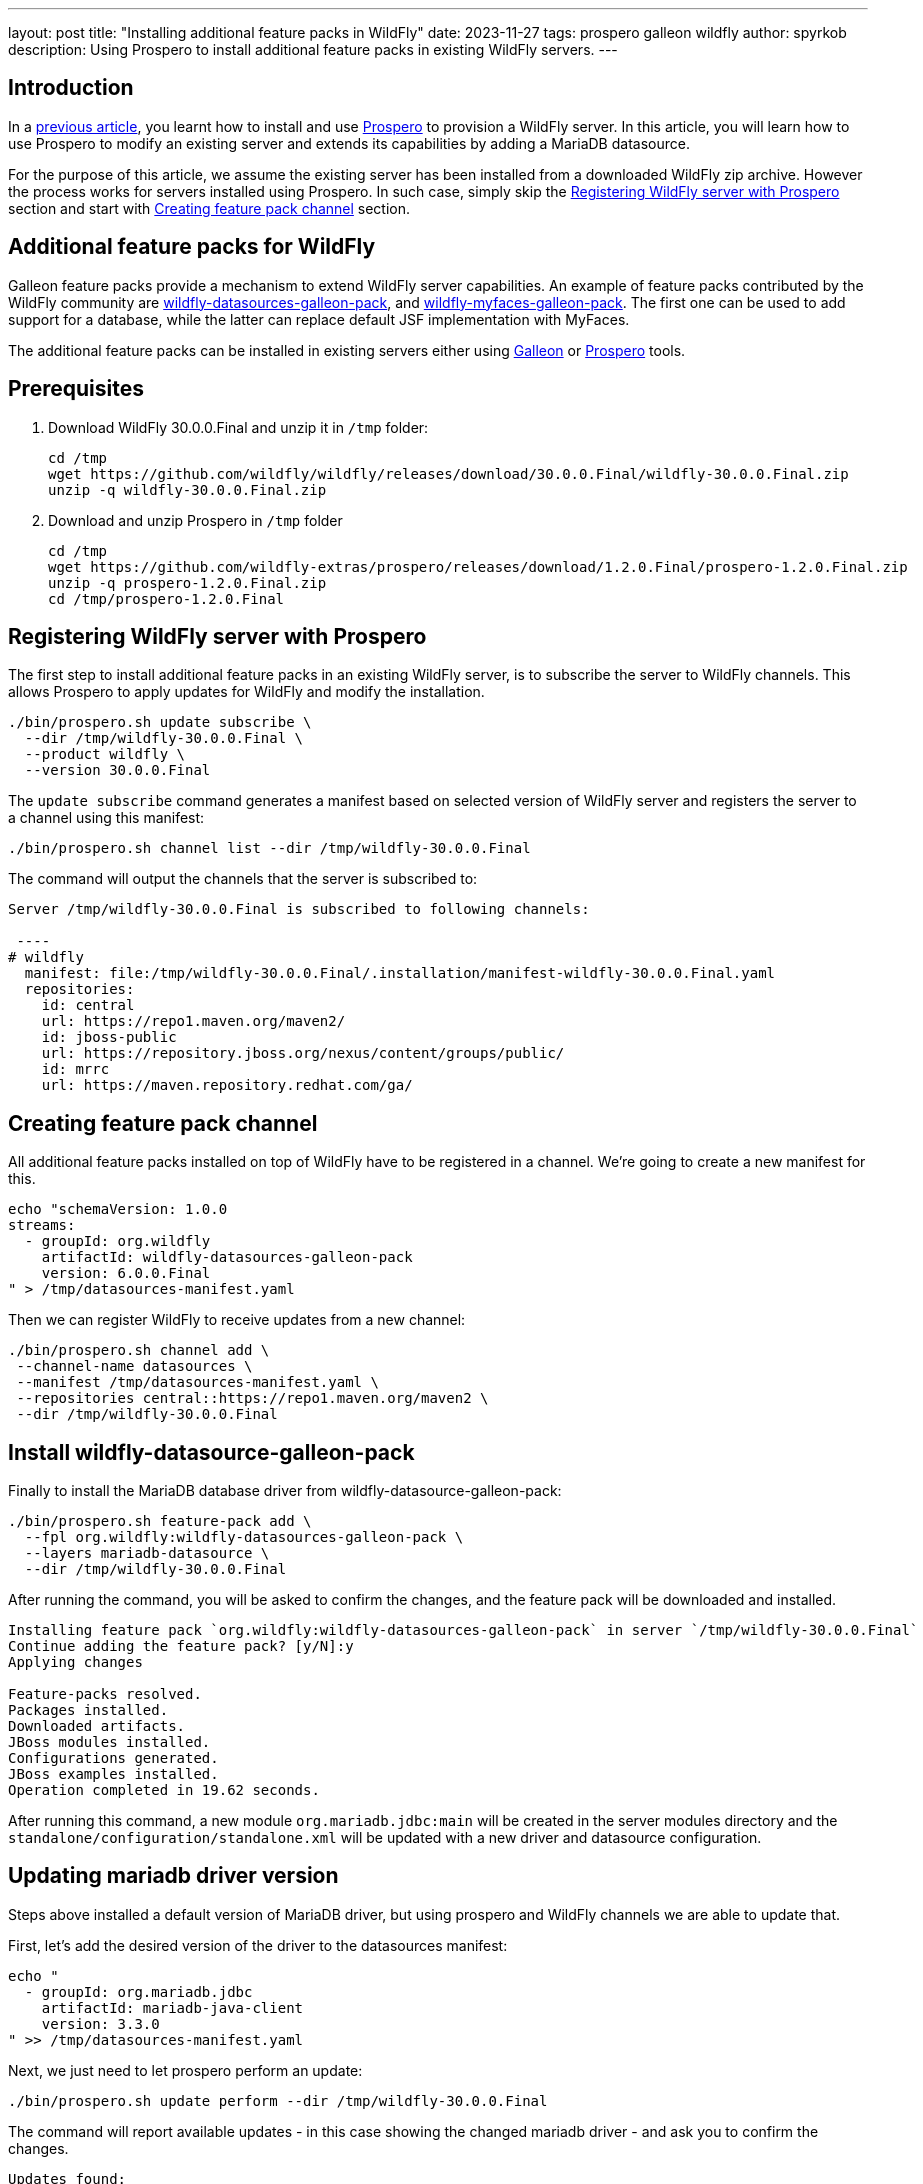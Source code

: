 ---
layout: post
title:  "Installing additional feature packs in WildFly"
date:   2023-11-27
tags:   prospero galleon wildfly
author: spyrkob
description: Using Prospero to install additional feature packs in existing WildFly servers.
---

== Introduction

In a https://www.wildfly.org/news/2023/04/05/prospero/[previous article], you learnt how to install 
and use https://github.com/wildfly-extras/prospero[Prospero] to provision a WildFly server. In this article, you will learn how to use 
Prospero to modify an existing server and extends its capabilities by adding a MariaDB datasource.

For the purpose of this article, we assume the existing server has been installed from a downloaded WildFly zip archive. However the process works 
for servers installed using Prospero. In such case, simply skip the <<Registering WildFly server with Prospero>> section and start with 
<<Creating feature pack channel>> section.

== Additional feature packs for WildFly

Galleon feature packs provide a mechanism to extend WildFly server capabilities. An example of feature packs contributed by the WildFly community are 
https://github.com/wildfly-extras/wildfly-datasources-galleon-pack[wildfly-datasources-galleon-pack], and
https://github.com/wildfly-extras/wildfly-myfaces-feature-pack[wildfly-myfaces-galleon-pack]. The first one can be used to add support for a database, 
while the latter can replace default JSF implementation with MyFaces.

The additional feature packs can be installed in existing servers either using https://docs.wildfly.org/galleon/[Galleon] or 
https://github.com/wildfly-extras/prospero[Prospero] tools.

== Prerequisites

1. Download WildFly 30.0.0.Final and unzip it in `/tmp` folder:
+
[source]
----
cd /tmp
wget https://github.com/wildfly/wildfly/releases/download/30.0.0.Final/wildfly-30.0.0.Final.zip
unzip -q wildfly-30.0.0.Final.zip
----
2. Download and unzip Prospero in `/tmp` folder
+
[source]
----
cd /tmp
wget https://github.com/wildfly-extras/prospero/releases/download/1.2.0.Final/prospero-1.2.0.Final.zip
unzip -q prospero-1.2.0.Final.zip
cd /tmp/prospero-1.2.0.Final
----

== Registering WildFly server with Prospero

The first step to install additional feature packs in an existing WildFly server, is to subscribe the server to WildFly channels.
This allows Prospero to apply updates for WildFly and modify the installation.

[,bash]
----
./bin/prospero.sh update subscribe \
  --dir /tmp/wildfly-30.0.0.Final \
  --product wildfly \
  --version 30.0.0.Final
----

The `update subscribe` command generates a manifest based on selected version of WildFly server and registers the server to a channel using this manifest:

[,bash]
----
./bin/prospero.sh channel list --dir /tmp/wildfly-30.0.0.Final
----

The command will output the channels that the server is subscribed to:

[source]
----
Server /tmp/wildfly-30.0.0.Final is subscribed to following channels:

 ----
# wildfly
  manifest: file:/tmp/wildfly-30.0.0.Final/.installation/manifest-wildfly-30.0.0.Final.yaml
  repositories:
    id: central
    url: https://repo1.maven.org/maven2/
    id: jboss-public
    url: https://repository.jboss.org/nexus/content/groups/public/
    id: mrrc
    url: https://maven.repository.redhat.com/ga/
----

== Creating feature pack channel

All additional feature packs installed on top of WildFly have to be registered in a channel. We're going to create a new manifest for this.

[,bash]
----
echo "schemaVersion: 1.0.0
streams:
  - groupId: org.wildfly
    artifactId: wildfly-datasources-galleon-pack
    version: 6.0.0.Final
" > /tmp/datasources-manifest.yaml
----

Then we can register WildFly to receive updates from a new channel:

[,bash]
----
./bin/prospero.sh channel add \
 --channel-name datasources \
 --manifest /tmp/datasources-manifest.yaml \
 --repositories central::https://repo1.maven.org/maven2 \
 --dir /tmp/wildfly-30.0.0.Final
----

== Install wildfly-datasource-galleon-pack

Finally to install the MariaDB database driver from wildfly-datasource-galleon-pack:

[,bash]
----
./bin/prospero.sh feature-pack add \
  --fpl org.wildfly:wildfly-datasources-galleon-pack \
  --layers mariadb-datasource \
  --dir /tmp/wildfly-30.0.0.Final
----

After running the command, you will be asked to confirm the changes, and the feature pack will be downloaded and installed.

[source]
----
Installing feature pack `org.wildfly:wildfly-datasources-galleon-pack` in server `/tmp/wildfly-30.0.0.Final`
Continue adding the feature pack? [y/N]:y
Applying changes

Feature-packs resolved.
Packages installed.
Downloaded artifacts.
JBoss modules installed.
Configurations generated.
JBoss examples installed.
Operation completed in 19.62 seconds.
----

After running this command, a new module `org.mariadb.jdbc:main` will be created in the server modules directory and the `standalone/configuration/standalone.xml` 
will be updated with a new driver and datasource configuration.

== Updating mariadb driver version

Steps above installed a default version of MariaDB driver, but using prospero and WildFly channels we are able to update that.

First, let's add the desired version of the driver to the datasources manifest:

[,bash]
----
echo "
  - groupId: org.mariadb.jdbc
    artifactId: mariadb-java-client
    version: 3.3.0
" >> /tmp/datasources-manifest.yaml
----

Next, we just need to let prospero perform an update:

[,bash]
----
./bin/prospero.sh update perform --dir /tmp/wildfly-30.0.0.Final
----

The command will report available updates - in this case showing the changed mariadb driver - and ask you to confirm the changes.

[source]
----
Updates found:
  org.mariadb.jdbc:mariadb-java-client                  3.2.0                ==>  3.3.0
Continue with update [y/N]: y
Building updates

Feature-packs resolved.
Packages installed.
Downloaded artifacts.
JBoss modules installed.
Configurations generated.
JBoss examples installed.

Build update complete!
Applying updates
Update complete!
Operation completed in 25.48 seconds.
----

Now we can check that the `org.mariadb.jdbc:main` module:

[,bash]
----
ls /tmp/wildfly-30.0.0.Final/modules/org/mariadb/jdbc/main
----

and see the updated driver:

[source]
----
mariadb-java-client-3.3.0.jar  module.xml
----

== Starting the server

Before starting the server with the new datasource, we need to provide the MariaDB connection information. Those can either be 
added to the server configuration as WildFly system properties, or as OS environment variables. For the purpose of this article, we will assume that 
the MariaDB database called `testdb` is available on `localhost:3306` and is secured using `test/password` credentials.

The detailed description of available configuration options can be found in the datasource feature pack documentation, 
eg. https://github.com/wildfly-extras/wildfly-datasources-galleon-pack/blob/main/doc/mariadb/README.md#required-configuration[MariaDB configuration].
Managing WildFly system properties is described in the https://docs.wildfly.org/30/Admin_Guide.html#properties[WildFly Admin Guide]

Let's try to set the required configuration using environment variables and start the server:

[source]
----
export MARIADB_USER=test
export MARIADB_PASSWORD=password
export MARIADB_DATABASE=testdb

/tmp/wildfly-30.0.0.Final/bin/standalone.sh
----

Note that for this example, we are using a MariaDB database available at the default address `localhost:3306`. If your environment is different, 
you can change those values using `MARIADB_HOST` and `MARIADB_PORT` environment variables.

Looking at the startup logs, we can see that `mariadb` driver and a new data source `java:jboss/datasources/MariaDBDS` are made available.

[source]
----
=========================================================================

  JBoss Bootstrap Environment

  JBOSS_HOME: /tmp/wildfly-30.0.0.Final

  JAVA: /opt/java/jdk-11.0.20.jdk/Contents/Home/bin/java

  JAVA_OPTS:  -Xms64m -Xmx512m -XX:MetaspaceSize=96M -XX:MaxMetaspaceSize=256m -Djava.net.preferIPv4Stack=true -Djboss.modules.system.pkgs=org.jboss.byteman -Djava.awt.headless=true  --add-exports=java.desktop/sun.awt=ALL-UNNAMED --add-exports=java.naming/com.sun.jndi.ldap=ALL-UNNAMED --add-exports=java.naming/com.sun.jndi.url.ldap=ALL-UNNAMED --add-exports=java.naming/com.sun.jndi.url.ldaps=ALL-UNNAMED --add-exports=jdk.naming.dns/com.sun.jndi.dns=ALL-UNNAMED --add-opens=java.base/java.lang=ALL-UNNAMED --add-opens=java.base/java.lang.invoke=ALL-UNNAMED --add-opens=java.base/java.lang.reflect=ALL-UNNAMED --add-opens=java.base/java.io=ALL-UNNAMED --add-opens=java.base/java.net=ALL-UNNAMED --add-opens=java.base/java.security=ALL-UNNAMED --add-opens=java.base/java.util=ALL-UNNAMED --add-opens=java.base/java.util.concurrent=ALL-UNNAMED --add-opens=java.management/javax.management=ALL-UNNAMED --add-opens=java.naming/javax.naming=ALL-UNNAMED

=========================================================================

12:24:22,095 INFO  [org.jboss.modules] (main) JBoss Modules version 2.1.2.Final
12:24:22,300 INFO  [org.jboss.msc] (main) JBoss MSC version 1.5.2.Final
12:24:22,303 INFO  [org.jboss.threads] (main) JBoss Threads version 2.4.0.Final
12:24:22,348 INFO  [org.jboss.as] (MSC service thread 1-1) WFLYSRV0049: WildFly Full 30.0.0.Final (WildFly Core 22.0.1.Final) starting
[...]
12:24:22,909 INFO  [org.jboss.as.connector.subsystems.datasources] (ServerService Thread Pool -- 44) WFLYJCA0004: Deploying JDBC-compliant driver class org.mariadb.jdbc.Driver (version 3.3)
12:24:22,915 INFO  [org.jboss.as.connector.deployers.jdbc] (MSC service thread 1-6) WFLYJCA0018: Started Driver service with driver-name = mariadb
[...]
12:24:23,067 INFO  [org.jboss.as.connector.subsystems.datasources] (MSC service thread 1-7) WFLYJCA0001: Bound data source [java:jboss/datasources/MariaDBDS]
[...]
12:24:23,161 INFO  [org.jboss.as] (Controller Boot Thread) WFLYSRV0025: WildFly Full 30.0.0.Final (WildFly Core 22.0.1.Final) started in 1201ms - Started 288 of 530 services (318 services are lazy, passive or on-demand) - Server configuration file in use: standalone.xml
----

== Conclusion

In this article, we learned how to use Prospero to extend WildFly server with additional capabilities using feature packs.

In particular we used https://github.com/wildfly-extras/wildfly-datasources-galleon-pack[wildfly-datasources-galleon-pack] to install 
and update a MariaDB datasource, but the same technique can be used to install other feature packs contributed by the community.

If you want to learn more about Prospero or available feature packs, please take a look at the GitHub projects below:

* https://github.com/wildfly-extras/prospero
* https://github.com/wildfly-extras/wildfly-datasources-galleon-pack
* https://github.com/wildfly-extras/wildfly-myfaces-feature-pack

If you would like to learn more about extending WildFly using feature packs, please take a looke at:

* https://docs.wildfly.org/galleon-plugins/#_building_a_custom_feature_pack_example
* https://docs.wildfly.org/galleon/ 